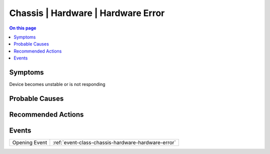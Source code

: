 .. _alarm-class-chassis-hardware-hardware-error:

===================================
Chassis | Hardware | Hardware Error
===================================
.. contents:: On this page
    :local:
    :backlinks: none
    :depth: 1
    :class: singlecol

Symptoms
--------
Device becomes unstable or is not responding

Probable Causes
---------------
.. todo::
    Describe Chassis | Hardware | Hardware Error probable causes

Recommended Actions
-------------------
.. todo::
    Describe Chassis | Hardware | Hardware Error recommended actions


Events
------
============= ======================================================================
Opening Event :ref:`event-class-chassis-hardware-hardware-error`
============= ======================================================================
